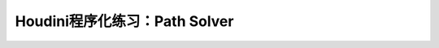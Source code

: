 ====================================
Houdini程序化练习：Path Solver
====================================




